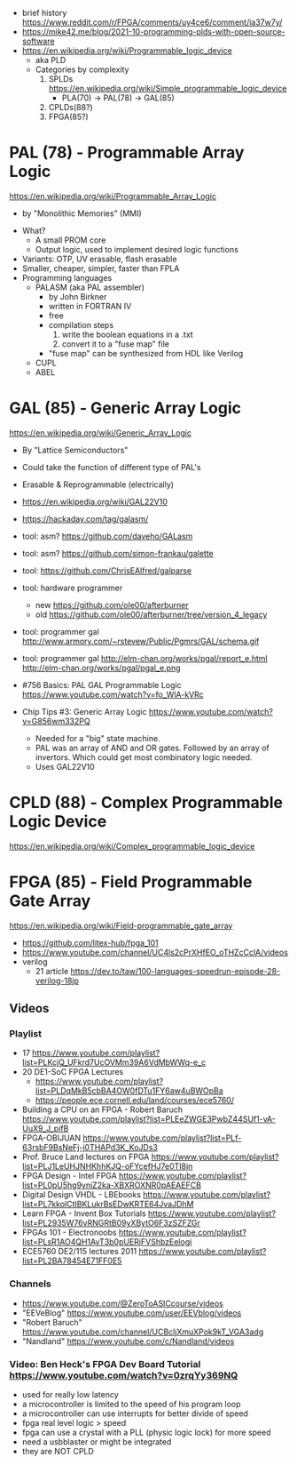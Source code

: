 - brief history https://www.reddit.com/r/FPGA/comments/uy4ce6/comment/ia37w7y/
- https://mike42.me/blog/2021-10-programming-plds-with-open-source-software
- https://en.wikipedia.org/wiki/Programmable_logic_device
  - aka PLD
  - Categories by complexity
    1) SPLDs https://en.wikipedia.org/wiki/Simple_programmable_logic_device
       - PLA(70) -> PAL(78) -> GAL(85)
    2) CPLDs(88?)
    3) FPGA(85?)

* PAL  (78) - Programmable Array Logic

https://en.wikipedia.org/wiki/Programmable_Array_Logic

- by "Monolithic Memories" (MMI)

[[https://upload.wikimedia.org/wikipedia/commons/f/f0/MMI_PAL_16R6.jpg]]

- What?
  - A small PROM core
  - Output logic, used to implement desired logic functions
- Variants: OTP, UV erasable, flash erasable
- Smaller, cheaper, simpler, faster than FPLA
- Programming languages
  - PALASM (aka PAL assembler)
    - by John Birkner
    - written in FORTRAN IV
    - free
    - compilation steps
      1) write the boolean equations in a .txt
      2) convert it to a "fuse map" file
    - "fuse map" can be synthesized from HDL like Verilog
  - CUPL
  - ABEL

* GAL  (85) - Generic Array Logic

https://en.wikipedia.org/wiki/Generic_Array_Logic

- By "Lattice Semiconductors"

[[https://upload.wikimedia.org/wikipedia/commons/thumb/e/e7/Amiga_1000_-_memory_expansion_module_-_National_Semiconductor_GAL16V8-25LNC-7731.jpg/800px-Amiga_1000_-_memory_expansion_module_-_National_Semiconductor_GAL16V8-25LNC-7731.jpg]]

- Could take the function of different type of PAL's
- Erasable & Reprogrammable (electrically)
- https://en.wikipedia.org/wiki/GAL22V10

- https://hackaday.com/tag/galasm/
- tool: asm? https://github.com/daveho/GALasm
- tool: asm? https://github.com/simon-frankau/galette
- tool: https://github.com/ChrisEAlfred/galparse
- tool: hardware programmer
  - new https://github.com/ole00/afterburner
  - old https://github.com/ole00/afterburner/tree/version_4_legacy
- tool: programmer gal http://www.armory.com/~rstevew/Public/Pgmrs/GAL/schema.gif
- tool: programmer gal http://elm-chan.org/works/pgal/report_e.html http://elm-chan.org/works/pgal/pgal_e.png

- #756 Basics: PAL GAL Programmable Logic
  https://www.youtube.com/watch?v=fo_WlA-kVRc

- Chip Tips #3: Generic Array Logic
  https://www.youtube.com/watch?v=G856wm332PQ
  - Needed for a "big" state machine.
  - PAL was an array of AND and OR gates.
    Followed by an array of invertors.
    Which could get most combinatory logic needed.
  - Uses GAL22V10

* CPLD (88) - Complex Programmable Logic Device
https://en.wikipedia.org/wiki/Complex_programmable_logic_device
* FPGA (85) - Field Programmable Gate Array
https://en.wikipedia.org/wiki/Field-programmable_gate_array
- https://github.com/litex-hub/fpga_101
- https://www.youtube.com/channel/UC4ls2cPrXHfEO_oTHZcCclA/videos
- verilog
  - 21 article https://dev.to/taw/100-languages-speedrun-episode-28-verilog-18jp
** Videos
*** Playlist
- 17 https://www.youtube.com/playlist?list=PLKcjQ_UFkrd7UcOVMm39A6VdMbWWq-e_c
- 20 DE1-SoC FPGA Lectures
  - https://www.youtube.com/playlist?list=PLDqMkB5cbBA4OW0fDTu1FY6aw4uBWOpBa
  - https://people.ece.cornell.edu/land/courses/ece5760/
- Building a CPU on an FPGA - Robert Baruch
  https://www.youtube.com/playlist?list=PLEeZWGE3PwbZ44SUf1-vA-UuX9_J_pifB
- FPGA-OBIJUAN
  https://www.youtube.com/playlist?list=PLf-63rsbF9BsNeFj-j0THAPd3K_KoJDs3
- Prof. Bruce Land lectures on FPGA
  https://www.youtube.com/playlist?list=PLJ1LeUHJNHKhhKJQ-oFYcefHJ7e0TI8jn
- FPGA Design - Intel FPGA
  https://www.youtube.com/playlist?list=PL0pU5hg9yniZ2ka-XBXROXNR0pAEAEFCB
- Digital Design VHDL - LBEbooks
  https://www.youtube.com/playlist?list=PL7kkolCtIBKLukrBsEDwKRTE64JvaJDhM
- Learn FPGA - Invent Box Tutorials
  https://www.youtube.com/playlist?list=PL2935W76vRNGRtB09yXBytO6F3zSZFZGr
- FPGAs 101 - Electronoobs
  https://www.youtube.com/playlist?list=PLsR1AO4QH1AyT3b0pUERjFVShbzEelogi
- ECE5760 DE2/115 lectures 2011 https://www.youtube.com/playlist?list=PL2BA78454E71FF0E5
*** Channels
- https://www.youtube.com/@ZeroToASICcourse/videos
- "EEVeBlog"      https://www.youtube.com/user/EEVblog/videos
- "Robert Baruch" https://www.youtube.com/channel/UCBcljXmuXPok9kT_VGA3adg
- "Nandland"      https://www.youtube.com/c/Nandland/videos
*** Video: Ben Heck's FPGA Dev Board Tutorial https://www.youtube.com/watch?v=0zrqYy369NQ
- used for really low latency
- a microcontroller is limited to the speed of his program loop
- a microcontroller can use interrupts for better divide of speed
- fpga real level logic > speed
- fpga can use a crystal with a PLL (physic logic lock) for more speed
- need a usbblaster or might be integrated
- they are NOT CPLD
